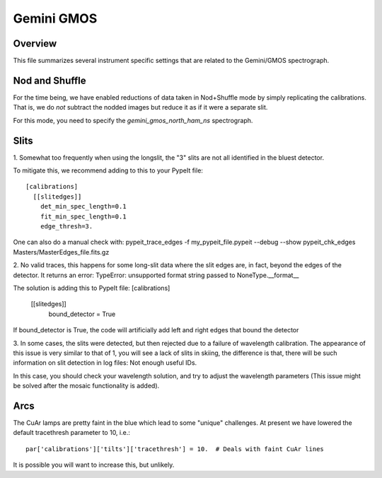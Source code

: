 ***********
Gemini GMOS
***********


Overview
========

This file summarizes several instrument specific
settings that are related to the Gemini/GMOS spectrograph.


Nod and Shuffle
===============

For the time being, we have enabled reductions of data
taken in Nod+Shuffle mode by simply replicating the calibrations.
That is, we do *not* subtract the nodded images but reduce
it as if it were a separate slit.

For this mode, you need to specify the `gemini_gmos_north_ham_ns` 
spectrograph.

Slits
=====

1.
Somewhat too frequently when using the longslit,
the "3" slits are not all identified in the bluest detector.

To mitigate this, we recommend adding to this to your PypeIt file::

    [calibrations]
      [[slitedges]]
        det_min_spec_length=0.1
        fit_min_spec_length=0.1
        edge_thresh=3.

One can also do a manual check with:
pypeit_trace_edges -f my_pypeit_file.pypeit --debug --show
pypeit_chk_edges Masters/MasterEdges_file.fits.gz

2.
No valid traces, this happens for some long-slit data where the slit edges are, in fact, beyond the edges of the detector. It returns an error:
TypeError: unsupported format string passed to NoneType.__format__

The solution is adding this to PypeIt file:
[calibrations]
    [[slitedges]]
	bound_detector = True

If bound_detector is True, the code will artificially add left and right edges that bound the detector

3.
In some cases, the slits were detected, but then rejected due to a failure of wavelength calibration. The appearance of this issue is very similar to that of 1, you will see a lack of slits in skiing, the difference is that, there will be such information on slit detection in log files:
Not enough useful IDs. 

In this case, you should check your wavelength solution, and try to adjust the wavelength parameters (This issue might be solved after the mosaic functionality is added).

Arcs
====

The CuAr lamps are pretty faint in the blue which lead
to some "unique" challenges.  At present we have
lowered the default tracethresh parameter to 10, i.e.::

    par['calibrations']['tilts']['tracethresh'] = 10.  # Deals with faint CuAr lines

It is possible you will want to increase this, but unlikely.
